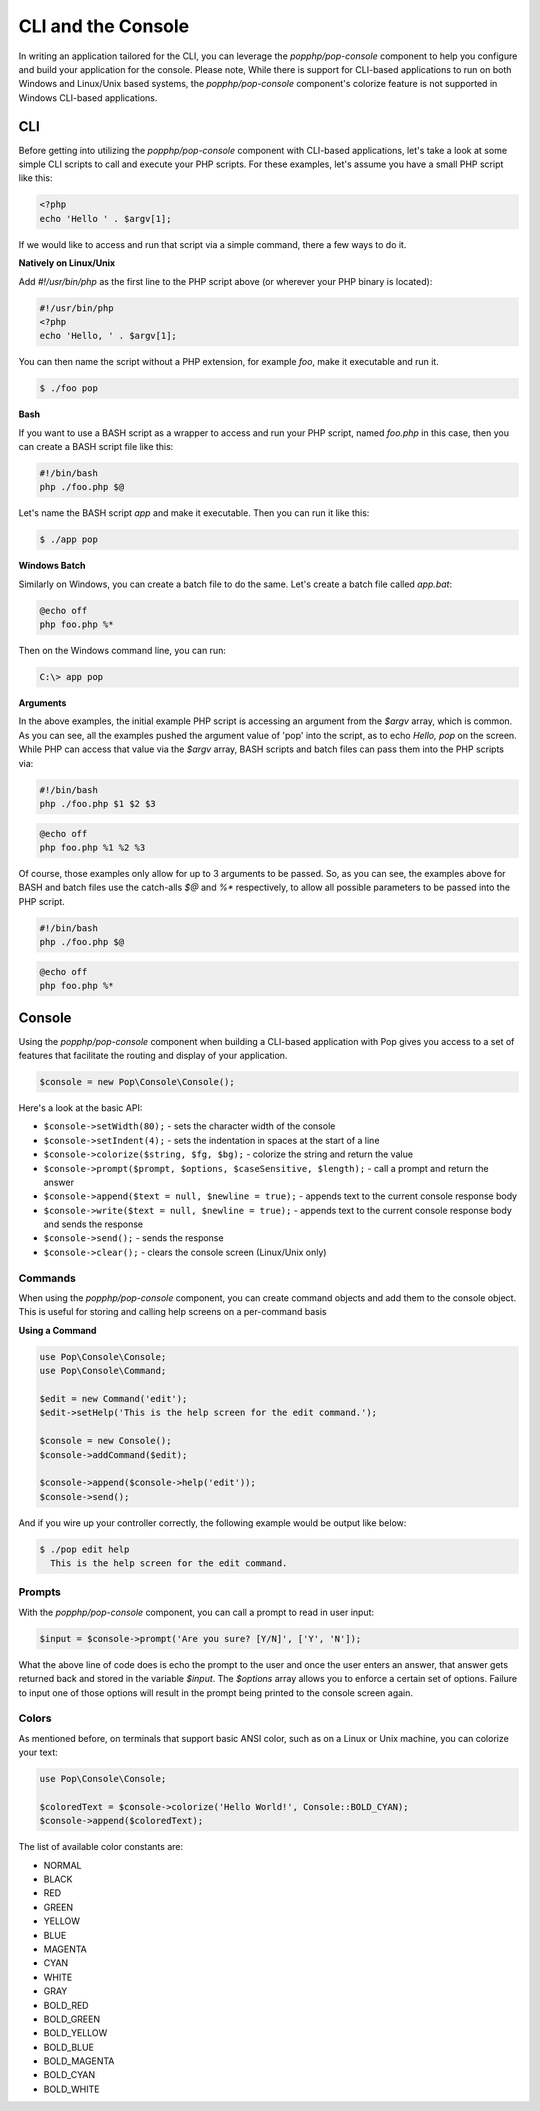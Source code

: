 CLI and the Console
===================

In writing an application tailored for the CLI, you can leverage the `popphp/pop-console`
component to help you configure and build your application for the console. Please note,
While there is support for CLI-based applications to run on both Windows and Linux/Unix
based systems, the `popphp/pop-console` component's colorize feature is not supported in Windows
CLI-based applications.

CLI
---

Before getting into utilizing the `popphp/pop-console` component with CLI-based applications,
let's take a look at some simple CLI scripts to call and execute your PHP scripts. For these
examples, let's assume you have a small PHP script like this:

.. code-block:: php

    <?php
    echo 'Hello ' . $argv[1];

If we would like to access and run that script via a simple command, there a few ways to do it.

**Natively on Linux/Unix**

Add `#!/usr/bin/php` as the first line to the PHP script above (or wherever your PHP
binary is located):

.. code-block:: php

    #!/usr/bin/php
    <?php
    echo 'Hello, ' . $argv[1];

You can then name the script without a PHP extension, for example `foo`, make it executable and run it.

.. code-block:: bash

    $ ./foo pop

**Bash**

If you want to use a BASH script as a wrapper to access and run your PHP script, named `foo.php` in this
case, then you can create a BASH script file like this:

.. code-block:: bash

    #!/bin/bash
    php ./foo.php $@

Let's name the BASH script `app` and make it executable. Then you can run it like this:

.. code-block:: bash

    $ ./app pop

**Windows Batch**

Similarly on Windows, you can create a batch file to do the same. Let's create a batch file called `app.bat`:

.. code-block:: batch

    @echo off
    php foo.php %*

Then on the Windows command line, you can run:

.. code-block:: batch

    C:\> app pop

**Arguments**

In the above examples, the initial example PHP script is accessing an argument from the `$argv` array,
which is common. As you can see, all the examples pushed the argument value of 'pop' into the script, as to
echo `Hello, pop` on the screen. While PHP can access that value via the  `$argv` array, BASH scripts and
batch files can pass them into the PHP scripts via:

.. code-block:: bash

    #!/bin/bash
    php ./foo.php $1 $2 $3

.. code-block:: batch

    @echo off
    php foo.php %1 %2 %3

Of course, those examples only allow for up to 3 arguments to be passed. So, as you can see, the examples
above for BASH and batch files use the catch-alls `$@` and `%*` respectively, to allow all possible parameters
to be passed into the PHP script.

.. code-block:: bash

    #!/bin/bash
    php ./foo.php $@

.. code-block:: batch

    @echo off
    php foo.php %*

Console
-------

Using the `popphp/pop-console` component when building a CLI-based application with Pop gives you
access to a set of features that facilitate the routing and display of your application.

.. code-block:: php

    $console = new Pop\Console\Console();

Here's a look at the basic API:

* ``$console->setWidth(80);`` - sets the character width of the console
* ``$console->setIndent(4);`` - sets the indentation in spaces at the start of a line
* ``$console->colorize($string, $fg, $bg);`` - colorize the string and return the value
* ``$console->prompt($prompt, $options, $caseSensitive, $length);`` - call a prompt and return the answer
* ``$console->append($text = null, $newline = true);`` - appends text to the current console response body
* ``$console->write($text = null, $newline = true);`` - appends text to the current console response body and sends the response
* ``$console->send();`` - sends the response
* ``$console->clear();`` - clears the console screen (Linux/Unix only)

Commands
~~~~~~~~

When using the `popphp/pop-console` component, you can create command objects and add them to the console object.
This is useful for storing and calling help screens on a per-command basis

**Using a Command**

.. code-block:: php

    use Pop\Console\Console;
    use Pop\Console\Command;

    $edit = new Command('edit');
    $edit->setHelp('This is the help screen for the edit command.');

    $console = new Console();
    $console->addCommand($edit);

    $console->append($console->help('edit'));
    $console->send();

And if you wire up your controller correctly, the following example would be output like below:

.. code-block:: bash

    $ ./pop edit help
      This is the help screen for the edit command.

Prompts
~~~~~~~

With the `popphp/pop-console` component, you can call a prompt to read in user input:

.. code-block:: php

    $input = $console->prompt('Are you sure? [Y/N]', ['Y', 'N']);

What the above line of code does is echo the prompt to the user and once the user enters an answer,
that answer gets returned back and stored in the variable `$input`. The `$options` array allows you
to enforce a certain set of options. Failure to input one of those options will result in the prompt
being printed to the console screen again.

Colors
~~~~~~

As mentioned before, on terminals that support basic ANSI color, such as on a Linux or Unix machine,
you can colorize your text:

.. code-block:: php

    use Pop\Console\Console;

    $coloredText = $console->colorize('Hello World!', Console::BOLD_CYAN);
    $console->append($coloredText);

The list of available color constants are:

* NORMAL
* BLACK
* RED
* GREEN
* YELLOW
* BLUE
* MAGENTA
* CYAN
* WHITE
* GRAY
* BOLD_RED
* BOLD_GREEN
* BOLD_YELLOW
* BOLD_BLUE
* BOLD_MAGENTA
* BOLD_CYAN
* BOLD_WHITE
